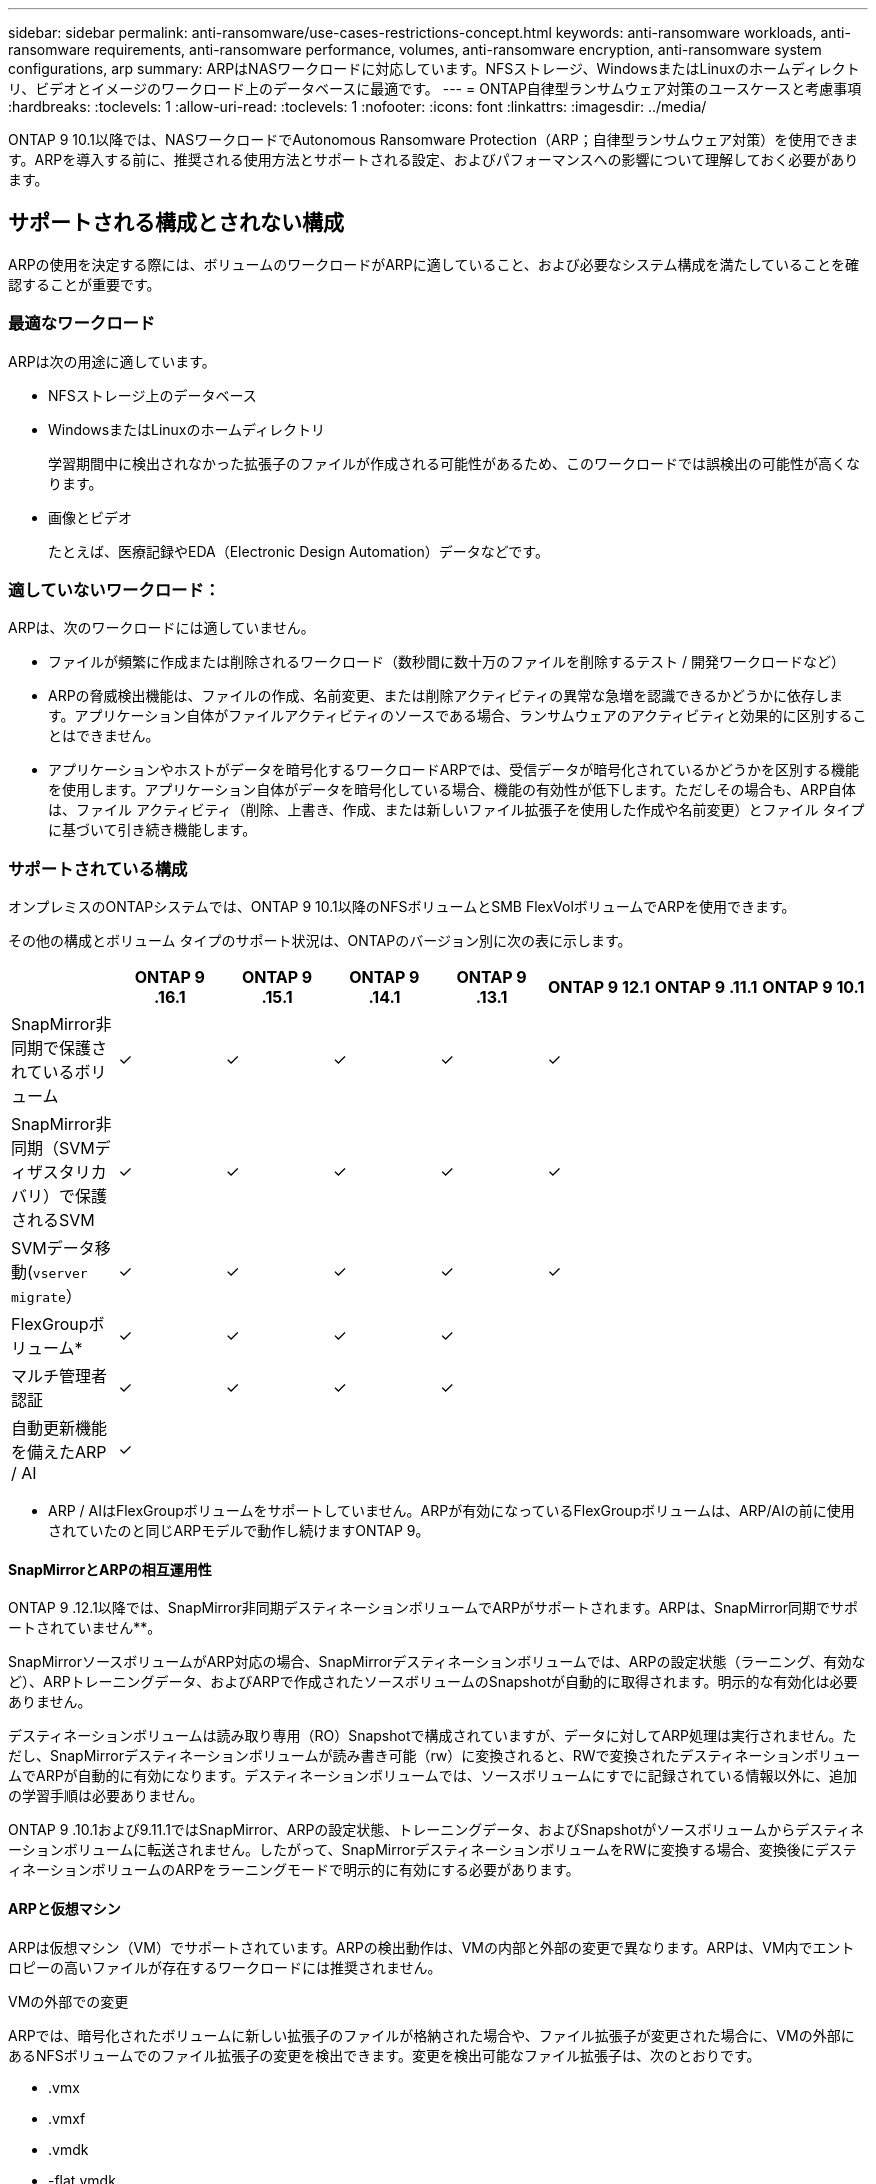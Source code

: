 ---
sidebar: sidebar 
permalink: anti-ransomware/use-cases-restrictions-concept.html 
keywords: anti-ransomware workloads, anti-ransomware requirements, anti-ransomware performance, volumes, anti-ransomware encryption, anti-ransomware system configurations, arp 
summary: ARPはNASワークロードに対応しています。NFSストレージ、WindowsまたはLinuxのホームディレクトリ、ビデオとイメージのワークロード上のデータベースに最適です。 
---
= ONTAP自律型ランサムウェア対策のユースケースと考慮事項
:hardbreaks:
:toclevels: 1
:allow-uri-read: 
:toclevels: 1
:nofooter: 
:icons: font
:linkattrs: 
:imagesdir: ../media/


[role="lead"]
ONTAP 9 10.1以降では、NASワークロードでAutonomous Ransomware Protection（ARP；自律型ランサムウェア対策）を使用できます。ARPを導入する前に、推奨される使用方法とサポートされる設定、およびパフォーマンスへの影響について理解しておく必要があります。



== サポートされる構成とされない構成

ARPの使用を決定する際には、ボリュームのワークロードがARPに適していること、および必要なシステム構成を満たしていることを確認することが重要です。



=== 最適なワークロード

ARPは次の用途に適しています。

* NFSストレージ上のデータベース
* WindowsまたはLinuxのホームディレクトリ
+
学習期間中に検出されなかった拡張子のファイルが作成される可能性があるため、このワークロードでは誤検出の可能性が高くなります。

* 画像とビデオ
+
たとえば、医療記録やEDA（Electronic Design Automation）データなどです。





=== 適していないワークロード：

ARPは、次のワークロードには適していません。

* ファイルが頻繁に作成または削除されるワークロード（数秒間に数十万のファイルを削除するテスト / 開発ワークロードなど）
* ARPの脅威検出機能は、ファイルの作成、名前変更、または削除アクティビティの異常な急増を認識できるかどうかに依存します。アプリケーション自体がファイルアクティビティのソースである場合、ランサムウェアのアクティビティと効果的に区別することはできません。
* アプリケーションやホストがデータを暗号化するワークロードARPでは、受信データが暗号化されているかどうかを区別する機能を使用します。アプリケーション自体がデータを暗号化している場合、機能の有効性が低下します。ただしその場合も、ARP自体は、ファイル アクティビティ（削除、上書き、作成、または新しいファイル拡張子を使用した作成や名前変更）とファイル タイプに基づいて引き続き機能します。




=== サポートされている構成

オンプレミスのONTAPシステムでは、ONTAP 9 10.1以降のNFSボリュームとSMB FlexVolボリュームでARPを使用できます。

その他の構成とボリューム タイプのサポート状況は、ONTAPのバージョン別に次の表に示します。

|===
|  | ONTAP 9 .16.1 | ONTAP 9 .15.1 | ONTAP 9 .14.1 | ONTAP 9 .13.1 | ONTAP 9 12.1 | ONTAP 9 .11.1 | ONTAP 9 10.1 


| SnapMirror非同期で保護されているボリューム | ✓ | ✓ | ✓ | ✓ | ✓ |  |  


| SnapMirror非同期（SVMディザスタリカバリ）で保護されるSVM | ✓ | ✓ | ✓ | ✓ | ✓ |  |  


| SVMデータ移動(`vserver migrate`） | ✓ | ✓ | ✓ | ✓ | ✓ |  |  


| FlexGroupボリューム* | ✓ | ✓ | ✓ | ✓ |  |  |  


| マルチ管理者認証 | ✓ | ✓ | ✓ | ✓ |  |  |  


| 自動更新機能を備えたARP / AI | ✓ |  |  |  |  |  |  
|===
* ARP / AIはFlexGroupボリュームをサポートしていません。ARPが有効になっているFlexGroupボリュームは、ARP/AIの前に使用されていたのと同じARPモデルで動作し続けますONTAP 9。



==== SnapMirrorとARPの相互運用性

ONTAP 9 .12.1以降では、SnapMirror非同期デスティネーションボリュームでARPがサポートされます。ARPは、SnapMirror同期でサポートされていません**。

SnapMirrorソースボリュームがARP対応の場合、SnapMirrorデスティネーションボリュームでは、ARPの設定状態（ラーニング、有効など）、ARPトレーニングデータ、およびARPで作成されたソースボリュームのSnapshotが自動的に取得されます。明示的な有効化は必要ありません。

デスティネーションボリュームは読み取り専用（RO）Snapshotで構成されていますが、データに対してARP処理は実行されません。ただし、SnapMirrorデスティネーションボリュームが読み書き可能（rw）に変換されると、RWで変換されたデスティネーションボリュームでARPが自動的に有効になります。デスティネーションボリュームでは、ソースボリュームにすでに記録されている情報以外に、追加の学習手順は必要ありません。

ONTAP 9 .10.1および9.11.1ではSnapMirror、ARPの設定状態、トレーニングデータ、およびSnapshotがソースボリュームからデスティネーションボリュームに転送されません。したがって、SnapMirrorデスティネーションボリュームをRWに変換する場合、変換後にデスティネーションボリュームのARPをラーニングモードで明示的に有効にする必要があります。



==== ARPと仮想マシン

ARPは仮想マシン（VM）でサポートされています。ARPの検出動作は、VMの内部と外部の変更で異なります。ARPは、VM内でエントロピーの高いファイルが存在するワークロードには推奨されません。

.VMの外部での変更
ARPでは、暗号化されたボリュームに新しい拡張子のファイルが格納された場合や、ファイル拡張子が変更された場合に、VMの外部にあるNFSボリュームでのファイル拡張子の変更を検出できます。変更を検出可能なファイル拡張子は、次のとおりです。

* .vmx
* .vmxf
* .vmdk
* -flat.vmdk
* .nvram
* .vmem
* .vmsd
* .vmsn
* .vswp
* .vmss
* .log
* -\#.log


.VMの内部での変更
ランサムウェア攻撃がVMをターゲットにし、VMの外部で変更を行わずにVM内のファイルが変更された場合、ARPはVMのデフォルトエントロピーが低い場合（.txt、.docx、.mp4ファイルなど）に脅威を検出します。ARPはこのシナリオで保護スナップショットを作成しますが、VMの外部にあるファイル拡張子が改ざんされていないため、脅威アラートは生成されません。

デフォルトでは、ファイルが高エントロピー（.gzipやパスワードで保護されたファイルなど）の場合、ARPの検出機能は制限されます。ARPはこの場合でもプロアクティブなスナップショットを作成できますが、ファイル拡張子が外部で改ざんされていない場合、アラートはトリガーされません。



=== サポートされない構成

ARPは、次のシステム設定ではサポートされていません。

* ONTAP S3環境
* SAN環境


ARPでは、次のボリューム構成はサポートされません。

* FlexGroupボリューム（ONTAP 9 .10.1~9.12.1の場合）ONTAP 9 .13.1以降では、FlexGroupボリュームもサポートされますが、ARP / AIより前に使用されていたARPモデルに限定されます）
* FlexCacheボリューム（元のFlexVolではサポートされますが、キャッシュ ボリュームではサポートされません）
* オフライン ボリューム
* SANのみのボリューム
* SnapLockボリューム
* SnapMirror同期
* SnapMirror非同期（ONTAP 9 .10.1および9.11.1でのみサポートされません。SnapMirror非同期は、ONTAP 9 12.1以降でサポートされています。詳細については、を参照して<<SnapMirror>>ください）。
* 制限されたボリューム
* Storage VMのルートボリューム
* 停止しているStorage VMのボリューム




== ARPのパフォーマンスと周波数に関する考慮事項

ARPは、スループットとピークIOPSで測定した場合、システムパフォーマンスへの影響を最小限に抑えることができます。ARP機能の影響は、ボリュームのワークロードによって異なります。一般的なワークロードに推奨される構成の制限は次のとおりです。

[cols="30,20,30"]
|===
| ワークロードの特性 | ノードあたりの最大ボリューム数（推奨値） | ノード単位のボリューム制限を超えたときのパフォーマンスの低下：[*] 


| 読み取り処理が多い場合や、データを圧縮できる場合があります。 | 150 | 最大IOPSの4% 


| 書き込み中心でデータを圧縮できない | 60 | 最大IOPSの10% 
|===
合格：[*]推奨制限を超過したボリュームの数に関係なく、システムパフォーマンスはこれらの割合を超えて低下することはありません。

ARP分析は優先順位付けされた順序で実行されるため、保護されたボリュームの数が増えるにつれて、各ボリュームでの分析の実行頻度は低下します。



== ARPで保護されたボリュームを使用したマルチ管理者検証

ONTAP 9 .13.1以降では、マルチ管理者検証（MAV）をイネーブルにして、ARPによるセキュリティを強化できます。MAVを使用すると、少なくとも2人以上の認証された管理者が、保護されたボリュームでARPをオフにしたり、ARPを一時停止したり、疑わしい攻撃をfalse positiveとしてマークしたりする必要があります。方法をご確認くださいlink:../multi-admin-verify/enable-disable-task.html["ARPで保護されたボリュームのMAVを有効にします"]。

MAVグループの管理者を定義し、保護する、、 `security anti-ransomware volume pause`および `security anti-ransomware volume attack clear-suspect`ARPコマンドのMAVルールを作成する必要があり `security anti-ransomware volume disable`ます。MAVグループの各管理者は、MAV設定内の新しいルール要求を承認する必要がありますlink:../multi-admin-verify/enable-disable-task.html["MAVルールを再度追加します"]。

 `security anti-ransomware volume pause`、および `security anti-ransomware volume attack clear-suspect`の詳細について `security anti-ransomware volume disable`は、をlink:https://docs.netapp.com/us-en/ontap-cli/search.html?q=security+anti-ransomware+volume["ONTAPコマンド リファレンス"^]参照してください。

ONTAP 9 .14.1以降では、ARPスナップショットの作成および新しいファイル拡張子の監視に関するアラートが提供されます。これらのイベントのアラートは、デフォルトでは無効になっています。アラートはボリュームレベルまたはSVMレベルで設定できます。MAVルールは、またはを使用してSVMレベルで `security anti-ransomware volume event-log modify`作成できます `security anti-ransomware vserver event-log modify`。

および `security anti-ransomware volume event-log modify`の詳細については `security anti-ransomware vserver event-log modify`、をlink:https://docs.netapp.com/us-en/ontap-cli/search.html?q=security+anti-ransomware["ONTAPコマンド リファレンス"^]参照してください。

.次のステップ
* link:enable-task.html["自律型ランサムウェア対策を有効にする"]
* link:../multi-admin-verify/enable-disable-task.html["ARPで保護されたボリュームのMAVを有効にする"]

